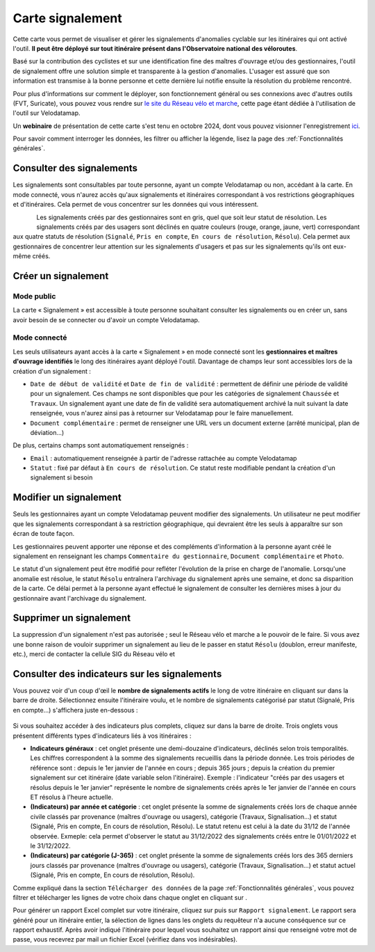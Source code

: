 Carte signalement
=================

.. |module_signalements| image:: images/icons/module_signalements.png
            :height: 30

.. |requeteur| image:: images/icons/requeteur.png
            :width: 30

.. |telechargement_tabulaire| image:: images/icons/telechargement_tabulaire.png
            :width: 30

.. |extraction| image:: images/icons/extraction.png

Cette carte vous permet de visualiser et gérer les signalements d'anomalies cyclable sur les itinéraires qui ont activé l'outil. **Il peut être déployé sur tout itinéraire présent dans l'Observatoire national des véloroutes**.

Basé sur la contribution des cyclistes et sur une identification fine des maîtres d'ouvrage et/ou des gestionnaires, l'outil de signalement offre une solution simple et transparente à la gestion d'anomalies. L'usager est assuré que son information est transmise à la bonne personne et cette dernière lui notifie ensuite la résolution du problème rencontré.

Pour plus d'informations sur comment le déployer, son fonctionnement général ou ses connexions avec d'autres outils (FVT, Suricate), vous pouvez vous rendre sur `le site du Réseau vélo et marche <https://www.velo-territoires.org/observatoires/outil-signalement-anomalies-cyclables/>`_, cette page étant dédiée à l'utilisation de l'outil sur Velodatamap.

Un **webinaire** de présentation de cette carte s'est tenu en octobre 2024, dont vous pouvez visionner l'enregistrement `ici <https://www.velo-territoires.org/ressources/videotheque/gerer-les-signalements-et-diffuser-de-linformation-aux-usagers-des-veloroutes/>`_.

Pour savoir comment interroger les données, les filtrer ou afficher la légende, lisez la page des :ref:`Fonctionnalités générales`.

Consulter des signalements
--------------------------

Les signalements sont consultables par toute personne, ayant un compte Velodatamap ou non, accédant à la carte. En mode connecté, vous n'aurez accès qu'aux signalements et itinéraires correspondant à vos restrictions géographiques et d'itinéraires. Cela permet de vous concentrer sur les données qui vous intéressent.

.. figure:: images/legende_signalements.png
   :width: 250
   :align: left

Les signalements créés par des gestionnaires sont en gris, quel que soit leur statut de résolution. Les signalements créés par des usagers sont déclinés en quatre couleurs (rouge, orange, jaune, vert) correspondant aux quatre statuts de résolution (``Signalé``, ``Pris en compte``, ``En cours de résolution``, ``Résolu``). Cela permet aux gestionnaires de concentrer leur attention sur les signalements d'usagers et pas sur les signalements qu'ils ont eux-même créés.


Créer un signalement
--------------------

Mode public
^^^^^^^^^^^

La carte « Signalement » est accessible à toute personne souhaitant consulter les signalements ou en créer un, sans avoir besoin de se connecter ou d'avoir un compte Velodatamap.

.. dropdown:: Lancer l'animation « Créer un signalement »
   :animate: fade-in-slide-down
   
   .. figure:: images/gifs/creation_signalement_usager.gif

Mode connecté
^^^^^^^^^^^^^

Les seuls utilisateurs ayant accès à la carte « Signalement » en mode connecté sont les **gestionnaires et maîtres d'ouvrage identifiés** le long des itinéraires ayant déployé l'outil.
Davantage de champs leur sont accessibles lors de la création d'un signalement :

- ``Date de début de validité`` et ``Date de fin de validité`` : permettent de définir une période de validité pour un signalement. Ces champs ne sont disponibles que pour les catégories de signalement ``Chaussée`` et ``Travaux``. Un signalement ayant une date de fin de validité sera automatiquement archivé la nuit suivant la date renseignée, vous n'aurez ainsi pas à retourner sur Velodatamap pour le faire manuellement.
- ``Document complémentaire`` : permet de renseigner une URL vers un document externe (arrêté municipal, plan de déviation...)

De plus, certains champs sont automatiquement renseignés :

- ``Email`` : automatiquement renseignée à partir de l'adresse rattachée au compte Velodatamap
- ``Statut`` : fixé par défaut à ``En cours de résolution``. Ce statut reste modifiable pendant la création d'un signalement si besoin

.. dropdown:: Lancer l'animation « Créer un signalement »
   :animate: fade-in-slide-down
   
   .. figure:: images/gifs/creation_signalement_mo.gif


Modifier un signalement
-----------------------

Seuls les gestionnaires ayant un compte Velodatamap peuvent modifier des signalements. Un utilisateur ne peut modifier que les signalements correspondant à sa restriction géographique, qui devraient être les seuls à apparaître sur son écran de toute façon.

Les gestionnaires peuvent apporter une réponse et des compléments d'information à la personne ayant créé le signalement en renseignant les champs ``Commentaire du gestionnaire``, ``Document complémentaire`` et ``Photo``.

Le statut d'un signalement peut être modifié pour refléter l'évolution de la prise en charge de l'anomalie. Lorsqu'une anomalie est résolue, le statut ``Résolu`` entraînera l'archivage du signalement après une semaine, et donc sa disparition de la carte. Ce délai permet à la personne ayant effectué le signalement de consulter les dernières mises à jour du gestionnaire avant l'archivage du signalement.

.. dropdown:: Lancer l'animation « Modifier un signalement »
   :animate: fade-in-slide-down
   
   .. figure:: images/gifs/modification_signalement.gif



Supprimer un signalement
------------------------

La suppression d'un signalement n'est pas autorisée ; seul le Réseau vélo et marche a le pouvoir de le faire. Si vous avez une bonne raison de vouloir supprimer un signalement au lieu de le passer en statut ``Résolu`` (doublon, erreur manifeste, etc.), merci de contacter la cellule SIG du Réseau vélo et


Consulter des indicateurs sur les signalements
--------------------------------------------

Vous pouvez voir d'un coup d'œil le **nombre de signalements actifs** le long de votre itinéraire en cliquant sur |module_signalements| dans la barre de droite. Sélectionnez ensuite l'itinéraire voulu, et le nombre de signalements catégorisé par statut (Signalé, Pris en compte...) s'affichera juste en-dessous :

.. figure:: images/module_signalements.png
   :width: 250
   :align: center

Si vous souhaitez accéder à des indicateurs plus complets, cliquez sur |requeteur| dans la barre de droite. Trois onglets vous présentent différents types d'indicateurs liés à vos itinéraires :

- **Indicateurs généraux** : cet onglet présente une demi-douzaine d'indicateurs, déclinés selon trois temporalités. Les chiffres correspondent à la somme des signalements recueillis dans la période donnée. Les trois périodes de référence sont : depuis le 1er janvier de l'année en cours ; depuis 365 jours ; depuis la création du premier signalement sur cet itinéraire (date variable selon l'itinéraire). Exemple : l'indicateur "créés par des usagers et résolus depuis le 1er janvier" représente le nombre de signalements créés après le 1er janvier de l'année en cours ET résolus à l'heure actuelle.
- **(Indicateurs) par année et catégorie** : cet onglet présente la somme de signalements créés lors de chaque année civile classés par provenance (maîtres d'ouvrage ou usagers), catégorie (Travaux, Signalisation…) et statut (Signalé, Pris en compte, En cours de résolution, Résolu). Le statut retenu est celui à la date du 31/12 de l'année observée. Exmeple: cela permet d'observer le statut au 31/12/2022 des signalements créés entre le  01/01/2022 et le 31/12/2022.
- **(Indicateurs) par catégorie (J-365)** : cet onglet présente la somme de signalements créés lors des 365 derniers jours classés par provenance (maîtres d'ouvrage ou usagers), catégorie (Travaux, Signalisation…) et statut actuel (Signalé, Pris en compte, En cours de résolution, Résolu).											

Comme expliqué dans la section ``Télécharger des données`` de la page :ref:`Fonctionnalités générales`, vous pouvez filtrer et télécharger les lignes de votre choix dans chaque onglet en cliquant sur |telechargement_tabulaire|.

Pour générer un rapport Excel complet sur votre itinéraire, cliquez sur |extraction| puis sur ``Rapport signalement``. Le rapport sera généré pour un itinéraire entier, la sélection de lignes dans les onglets du requêteur n'a aucune conséquence sur ce rapport exhaustif. Après avoir indiqué l'itinéraire pour lequel vous souhaitez un rapport ainsi que renseigné votre mot de passe, vous recevrez par mail un fichier Excel (vérifiez dans vos indésirables).
